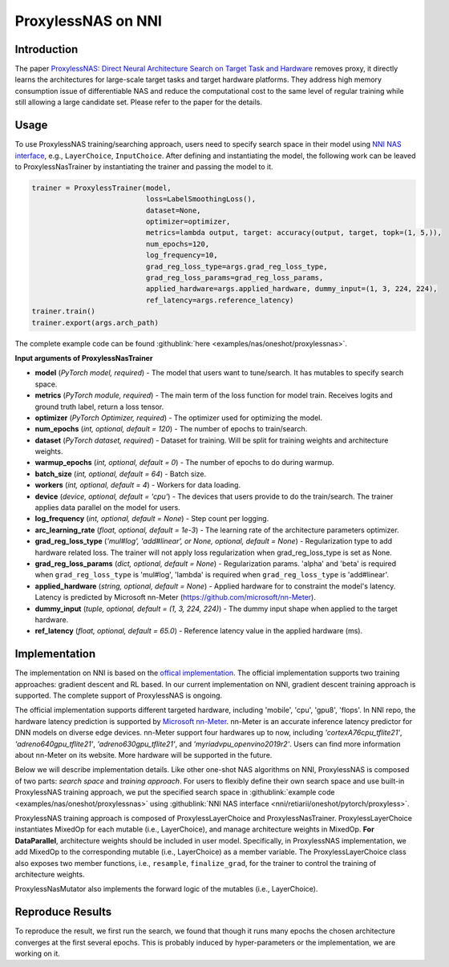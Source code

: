 ProxylessNAS on NNI
===================

Introduction
------------

The paper `ProxylessNAS: Direct Neural Architecture Search on Target Task and Hardware <https://arxiv.org/pdf/1812.00332.pdf>`__ removes proxy, it directly learns the architectures for large-scale target tasks and target hardware platforms. They address high memory consumption issue of differentiable NAS and reduce the computational cost to the same level of regular training while still allowing a large candidate set. Please refer to the paper for the details.

Usage
-----

To use ProxylessNAS training/searching approach, users need to specify search space in their model using `NNI NAS interface <./MutationPrimitives.rst>`__\ , e.g., ``LayerChoice``\ , ``InputChoice``. After defining and instantiating the model, the following work can be leaved to ProxylessNasTrainer by instantiating the trainer and passing the model to it.

.. code-block:: python

   trainer = ProxylessTrainer(model,
                              loss=LabelSmoothingLoss(),
                              dataset=None,
                              optimizer=optimizer,
                              metrics=lambda output, target: accuracy(output, target, topk=(1, 5,)),
                              num_epochs=120,
                              log_frequency=10,
                              grad_reg_loss_type=args.grad_reg_loss_type, 
                              grad_reg_loss_params=grad_reg_loss_params, 
                              applied_hardware=args.applied_hardware, dummy_input=(1, 3, 224, 224),
                              ref_latency=args.reference_latency)
   trainer.train()
   trainer.export(args.arch_path)

The complete example code can be found :githublink:`here <examples/nas/oneshot/proxylessnas>`.

**Input arguments of ProxylessNasTrainer**


* **model** (*PyTorch model, required*\ ) - The model that users want to tune/search. It has mutables to specify search space.
* **metrics** (*PyTorch module, required*\ ) - The main term of the loss function for model train. Receives logits and ground truth label, return a loss tensor.
* **optimizer** (*PyTorch Optimizer, required*\) - The optimizer used for optimizing the model.
* **num_epochs** (*int, optional, default = 120*\ ) - The number of epochs to train/search.
* **dataset** (*PyTorch dataset, required*\ ) - Dataset for training. Will be split for training weights and architecture weights.
* **warmup_epochs** (*int, optional, default = 0*\ ) - The number of epochs to do during warmup.
* **batch_size** (*int, optional, default = 64*\ ) - Batch size.
* **workers** (*int, optional, default = 4*\ ) - Workers for data loading.
* **device** (*device, optional, default = 'cpu'*\ ) - The devices that users provide to do the train/search. The trainer applies data parallel on the model for users.
* **log_frequency** (*int, optional, default = None*\ ) - Step count per logging.
* **arc_learning_rate** (*float, optional, default = 1e-3*\ ) - The learning rate of the architecture parameters optimizer.
* **grad_reg_loss_type** (*'mul#log', 'add#linear', or None, optional, default = None*\ ) - Regularization type to add hardware related loss. The trainer will not apply loss regularization when grad_reg_loss_type is set as None.
* **grad_reg_loss_params** (*dict, optional, default = None*\ ) - Regularization params. 'alpha' and 'beta' is required when ``grad_reg_loss_type`` is 'mul#log', 'lambda' is required when ``grad_reg_loss_type`` is 'add#linear'.
* **applied_hardware** (*string, optional, default = None*\ ) - Applied hardware for to constraint the model's latency. Latency is predicted by Microsoft nn-Meter (https://github.com/microsoft/nn-Meter). 
* **dummy_input** (*tuple, optional, default = (1, 3, 224, 224)*\ ) - The dummy input shape when applied to the target hardware.
* **ref_latency** (*float, optional, default = 65.0*\ ) - Reference latency value in the applied hardware (ms).


Implementation
--------------

The implementation on NNI is based on the `offical implementation <https://github.com/mit-han-lab/ProxylessNAS>`__. The official implementation supports two training approaches: gradient descent and RL based. In our current implementation on NNI, gradient descent training approach is supported. The complete support of ProxylessNAS is ongoing.

The official implementation supports different targeted hardware, including 'mobile', 'cpu', 'gpu8', 'flops'.  In NNI repo, the hardware latency prediction is supported by `Microsoft nn-Meter <https://github.com/microsoft/nn-Meter>`__. nn-Meter is an accurate inference latency predictor for DNN models on diverse edge devices. nn-Meter support four hardwares up to now, including *'cortexA76cpu_tflite21'*, *'adreno640gpu_tflite21'*, *'adreno630gpu_tflite21'*, and *'myriadvpu_openvino2019r2'*. Users can find more information about nn-Meter on its website. More hardware will be supported in the future.

Below we will describe implementation details. Like other one-shot NAS algorithms on NNI, ProxylessNAS is composed of two parts: *search space* and *training approach*. For users to flexibly define their own search space and use built-in ProxylessNAS training approach, we put the specified search space in :githublink:`example code <examples/nas/oneshot/proxylessnas>` using :githublink:`NNI NAS interface <nni/retiarii/oneshot/pytorch/proxyless>`.

.. image:: ../../img/proxylessnas.png
   :target: ../../img/proxylessnas.png
   :alt: 


ProxylessNAS training approach is composed of ProxylessLayerChoice and ProxylessNasTrainer. ProxylessLayerChoice instantiates MixedOp for each mutable (i.e., LayerChoice), and manage architecture weights in MixedOp. **For DataParallel**\ , architecture weights should be included in user model. Specifically, in ProxylessNAS implementation, we add MixedOp to the corresponding mutable (i.e., LayerChoice) as a member variable. The ProxylessLayerChoice class also exposes two member functions, i.e., ``resample``\ , ``finalize_grad``\ , for the trainer to control the training of architecture weights.

ProxylessNasMutator also implements the forward logic of the mutables (i.e., LayerChoice).

Reproduce Results
-----------------

To reproduce the result, we first run the search, we found that though it runs many epochs the chosen architecture converges at the first several epochs. This is probably induced by hyper-parameters or the implementation, we are working on it. 